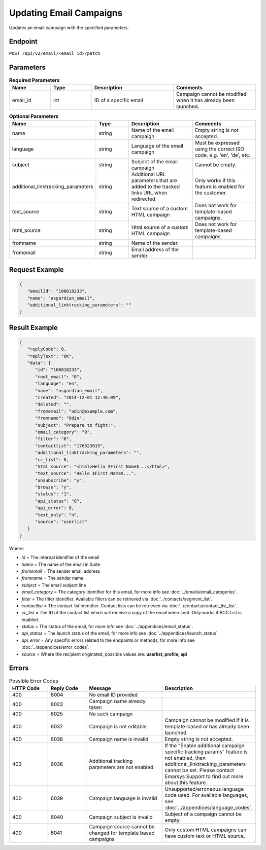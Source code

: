 Updating Email Campaigns
========================

Updates an email campaign with the specified parameters.

Endpoint
--------

``POST /api/v2/email/<email_id>/patch``

Parameters
----------

.. list-table:: **Required Parameters**
   :header-rows: 1
   :widths: 20 20 40 40

   * - Name
     - Type
     - Description
     - Comments
   * - email_id
     - int
     - ID of a specific email
     - Campaign cannot be modified when it has already been launched.

.. list-table:: **Optional Parameters**
   :header-rows: 1
   :widths: 20 20 40 40

   * - Name
     - Type
     - Description
     - Comments
   * - name
     - string
     - Name of the email campaign
     - Empty string is not accepted.
   * - language
     - string
     - Language of the email campaign
     - Must be expressed using the correct ISO code, e.g. 'en', 'de', etc.
   * - subject
     - string
     - Subject of the email campaign
     - Cannot be empty.
   * - additional_linktracking_parameters
     - string
     - Additional URL parameters that are added to the tracked links URL when redirected.
     - Only works if this feature is enabled for the customer.
   * - text_source
     - string
     - Text source of a custom HTML campaign
     - Does not work for template-based campaigns.
   * - html_source
     - string
     - Html source of a custom HTML campaign
     - Does not work for template-based campaigns.
   * - fromname
     - string
     - Name of the sender.
     -
   * - fromemail
     - string
     - Email address of the sender.
     -

Request Example
---------------

.. code-block:: json

   {
      "emailId": "100018233",
      "name": "asgardian_email",
      "additional_linktracking_parameters": ""
   }

Result Example
--------------

.. code-block:: json

   {
      "replyCode": 0,
      "replyText": "OK",
      "data": {
         "id": "100018233",
         "root_email": "0",
         "language": "en",
         "name": "asgardian_email",
         "created": "2014-12-01 12:46:09",
         "deleted": "",
         "fromemail": "odin@example.com",
         "fromname": "Odin",
         "subject": "Prepare to fight!",
         "email_category": "0",
         "filter": "0",
         "contactlist": "176523015",
         "additional_linktracking_parameters": "",
         "cc_list": 0,
         "html_source": "<html>Hello $First Name$...</html>",
         "text_source": "Hello $First Name$...",
         "unsubscribe": "y",
         "browse": "y",
         "status": "1",
         "api_status": "0",
         "api_error": 0,
         "text_only": "n",
         "source": "userlist"
      }
   }

Where:

* *id* = The internal identifier of the email
* *name* = The name of the email in Suite
* *fromemail* = The sender email address
* *fromname* = The sender name
* *subject* = The email subject line
* *email_category* = The category identifier for this email, for more info see :doc:`../emails/email_categories`.
* *filter* = The filter identifier. Available filters can be retrieved via :doc:`../contacts/segment_list`.
* *contactlist* = The contact list identifier. Contact lists can be retrieved via :doc:`../contacts/contact_list_list`.
* *cc_list* = The ID of the contact list which will receive a copy of the email when sent. Only works if BCC List is enabled.
* *status* = The status of the email, for more info see :doc:`../appendices/email_status`.
* *api_status* = The launch status of the email, for more info see :doc:`../appendices/launch_status`.
* *api_error* = Any specific errors related to the endpoints or methods, for more info see :doc:`../appendices/error_codes`.
* *source* = Where the recipient originated, possible values are: **userlist, profile, api**

Errors
------

.. list-table:: Possible Error Codes
   :header-rows: 1
   :widths: 20 20 40 40

   * - HTTP Code
     - Reply Code
     - Message
     - Description
   * - 400
     - 6004
     - No email ID provided
     -
   * - 400
     - 6023
     - Campaign name already taken
     -
   * - 400
     - 6025
     - No such campaign
     -
   * - 400
     - 6037
     - Campaign is not editable
     - Campaign cannot be modified if it is template-based or has already been launched.
   * - 400
     - 6038
     - Campaign name is invalid
     - Empty string is not accepted.
   * - 403
     - 6036
     - Additional tracking parameters are not enabled.
     - If the "Enable additional campaign specific tracking params" feature is not enabled, then
       additional_linktracking_parameters cannot be set. Please contact Emarsys Support to find out more about this feature.
   * - 400
     - 6039
     - Campaign language is invalid
     - Unsupported/erroneous language code used. For available languages, see :doc:`../appendices/language_codes`.
   * - 400
     - 6040
     - Campaign subject is invalid
     - Subject of a campaign cannot be empty.
   * - 400
     - 6041
     - Campaign source cannot be changed for template based campaigns
     - Only custom HTML campaigns can have custom text or HTML source.
